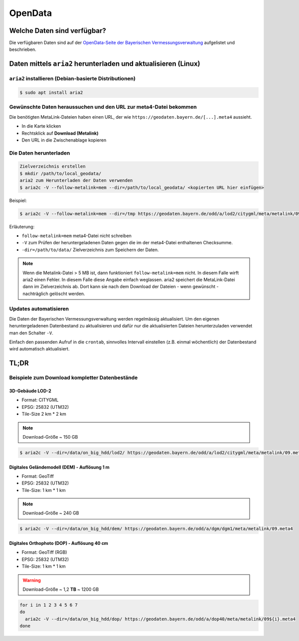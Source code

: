 OpenData
========

Welche Daten sind verfügbar?
----------------------------

Die verfügbaren Daten sind auf der `OpenData-Seite der Bayerischen Vermessungsverwaltung <https://geodaten.bayern.de/opengeodata/>`_ aufgelistet und beschrieben.

Daten mittels ``aria2`` herunterladen und aktualisieren (Linux)
---------------------------------------------------------------

``aria2`` installieren (Debian-basierte Distributionen)
^^^^^^^^^^^^^^^^^^^^^^^^^^^^^^^^^^^^^^^^^^^^^^^^^^^^^^^
.. code-block:: console

 $ sudo apt install aria2

Gewünschte Daten heraussuchen und den URL zur meta4-Datei bekommen
^^^^^^^^^^^^^^^^^^^^^^^^^^^^^^^^^^^^^^^^^^^^^^^^^^^^^^^^^^^^^^^^^^

Die benötigten MetaLink-Dateien haben einen URL, der wie ``https://geodaten.bayern.de/[...].meta4`` aussieht.

* In die Karte klicken
* Rechtsklick auf **Download (Metalink)**
* Den URL in die Zwischenablage kopieren

Die Daten herunterladen
^^^^^^^^^^^^^^^^^^^^^^^

.. code-block:: console

 Zielverzeichnis erstellen
 $ mkdir /path/to/local_geodata/
 aria2 zum Herunterladen der Daten verwenden
 $ aria2c -V --follow-metalink=mem --dir=/path/to/local_geodata/ <kopierten URL hier einfügen>

Beispiel:

.. code-block:: console

 $ aria2c -V --follow-metalink=mem --dir=/tmp https://geodaten.bayern.de/odd/a/lod2/citygml/meta/metalink/09276115.meta4

Erläuterung:

* ``follow-metalink=mem`` meta4-Datei nicht schreiben
* ``-V`` zum Prüfen der heruntergeladenen Daten gegen die im der meta4-Datei enthaltenen Checksumme.
* ``-dir=/path/to/data/`` Zielverzeichnis zum Speichern der Daten.

.. note::

 Wenn die Metalink-Datei > 5 MB ist, dann funktioniert ``follow-metalink=mem`` nicht. In diesem Falle wirft aria2 einen
 Fehler. In diesem Falle diese Angabe einfach weglassen. aria2 speichert die MetaLink-Datei dann im Zielverzeichnis ab.
 Dort kann sie nach dem Download der Dateien - wenn gewünscht - nachträglich gelöscht werden.

Updates automatisieren
^^^^^^^^^^^^^^^^^^^^^^

Die Daten der Bayerischen Vermessungsverwaltung werden regelmässig aktualisiert. Um den eigenen heruntergeladenen Datenbestand
zu aktualisieren und dafür nur die aktualisierten Dateien herunterzuladen verwendet man den Schalter ``-V``.

Einfach den passenden Aufruf in die ``crontab``, sinnvolles Intervall einstellen (z.B. einmal wöchentlich) der Datenbestand
wird automatisch aktualisiert.

TL;DR
-----

Beispiele zum Download kompletter Datenbestände
^^^^^^^^^^^^^^^^^^^^^^^^^^^^^^^^^^^^^^^^^^^^^^^

3D-Gebäude LOD-2
""""""""""""""""

* Format: CITYGML
* EPSG: 25832 (UTM32)
* Tile-Size 2 km * 2 km

.. note::

 Download-Größe ~ 150 GB


.. code-block:: console

 $ aria2c -V --dir=/data/on_big_hdd/lod2/ https://geodaten.bayern.de/odd/a/lod2/citygml/meta/metalink/09.meta4

Digitales Geländemodell (DEM) - Auflösung 1 m
"""""""""""""""""""""""""""""""""""""""""""""

* Format: GeoTiff
* EPSG: 25832 (UTM32)
* Tile-Size: 1 km * 1 km

.. note::
 Download-Größe ~ 240 GB

.. code-block:: console

 $ aria2c -V --dir=/data/on_big_hdd/dem/ https://geodaten.bayern.de/odd/a/dgm/dgm1/meta/metalink/09.meta4

Digitales Orthophoto (DOP) - Auflösung 40 cm
""""""""""""""""""""""""""""""""""""""""""""

* Format: GeoTiff (RGB)
* EPSG: 25832 (UTM32)
* Tile-Size: 1 km * 1 km

.. warning::
 Download-Größe ~ 1,2 **TB** ~ 1200 GB

.. code-block:: bash

 for i in 1 2 3 4 5 6 7
 do
   aria2c -V --dir=/data/on_big_hdd/dop/ https://geodaten.bayern.de/odd/a/dop40/meta/metalink/09${i}.meta4
 done







